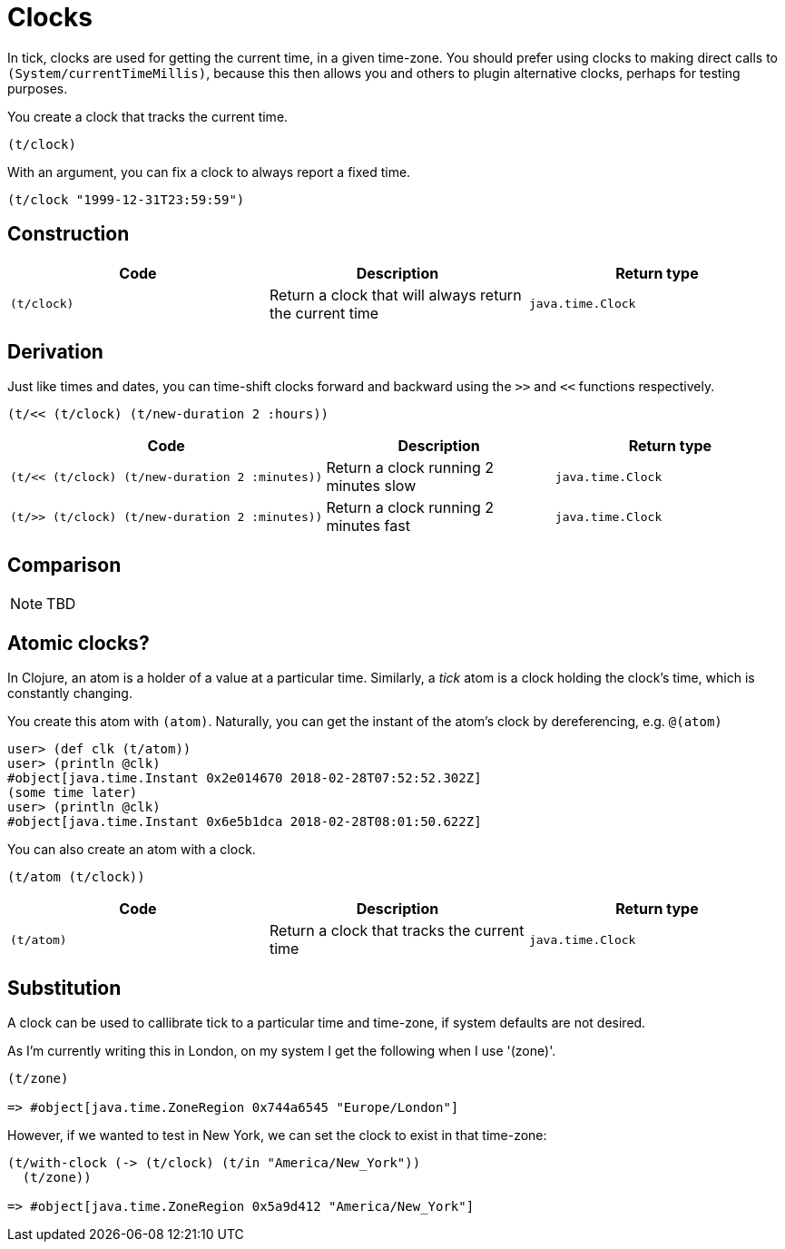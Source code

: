 = Clocks

In tick, clocks are used for getting the current time, in a given
time-zone. You should prefer using clocks to making direct calls to
`(System/currentTimeMillis)`, because this then allows you and others
to plugin alternative clocks, perhaps for testing purposes.

You create a clock that tracks the current time.

----
(t/clock)
----

With an argument, you can fix a clock to always report a fixed time.

----
(t/clock "1999-12-31T23:59:59")
----

== Construction

[%header,cols="l,a,l"]
|===
|Code|Description|Return type
|(t/clock)|Return a clock that will always return the current time|java.time.Clock
|===

== Derivation

Just like times and dates, you can time-shift clocks forward and
backward using the `>>` and `<<` functions respectively.

----
(t/<< (t/clock) (t/new-duration 2 :hours))
----

[%header,cols="l,a,l"]
|===
|Code|Description|Return type
|(t/<< (t/clock) (t/new-duration 2 :minutes))|Return a clock running 2 minutes slow|java.time.Clock
|(t/>> (t/clock) (t/new-duration 2 :minutes))|Return a clock running 2 minutes fast|java.time.Clock
|===

== Comparison

NOTE: TBD

== Atomic clocks?

In Clojure, an atom is a holder of a value at a particular time. Similarly, a _tick_ atom is a clock holding the clock's time, which is constantly changing.

You create this atom with `(atom)`. Naturally, you can get the instant of the atom's clock by dereferencing, e.g. `@(atom)`

----
user> (def clk (t/atom))
user> (println @clk)
#object[java.time.Instant 0x2e014670 2018-02-28T07:52:52.302Z]
(some time later)
user> (println @clk)
#object[java.time.Instant 0x6e5b1dca 2018-02-28T08:01:50.622Z]
----

You can also create an atom with a clock.

----
(t/atom (t/clock))
----

[%header,cols="l,a,l"]
|===
|Code|Description|Return type
|(t/atom)|Return a clock that tracks the current time|java.time.Clock
|===


== Substitution

A clock can be used to callibrate tick to a particular time and time-zone, if system defaults are not desired.

As I'm currently writing this in London, on my system I get the following when I use '(zone)'.

----
(t/zone)

=> #object[java.time.ZoneRegion 0x744a6545 "Europe/London"]
----

However, if we wanted to test in New York, we can set the clock to exist in that time-zone:

----
(t/with-clock (-> (t/clock) (t/in "America/New_York"))
  (t/zone))

=> #object[java.time.ZoneRegion 0x5a9d412 "America/New_York"]
----
